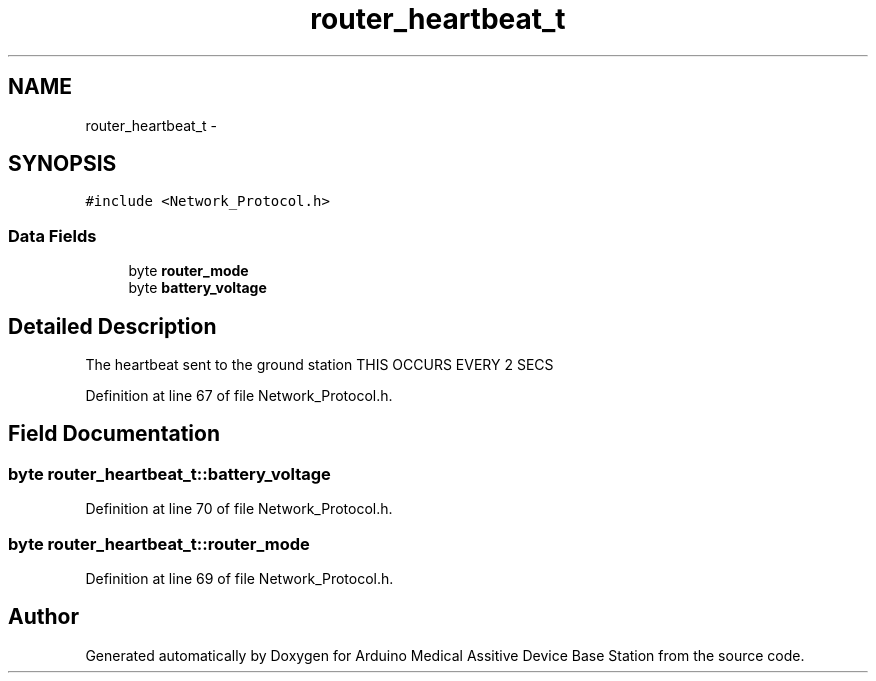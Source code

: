 .TH "router_heartbeat_t" 3 "Thu Aug 15 2013" "Version 1.0" "Arduino Medical Assitive Device Base Station" \" -*- nroff -*-
.ad l
.nh
.SH NAME
router_heartbeat_t \- 
.SH SYNOPSIS
.br
.PP
.PP
\fC#include <Network_Protocol\&.h>\fP
.SS "Data Fields"

.in +1c
.ti -1c
.RI "byte \fBrouter_mode\fP"
.br
.ti -1c
.RI "byte \fBbattery_voltage\fP"
.br
.in -1c
.SH "Detailed Description"
.PP 
The heartbeat sent to the ground station THIS OCCURS EVERY 2 SECS 
.PP
Definition at line 67 of file Network_Protocol\&.h\&.
.SH "Field Documentation"
.PP 
.SS "byte router_heartbeat_t::battery_voltage"

.PP
Definition at line 70 of file Network_Protocol\&.h\&.
.SS "byte router_heartbeat_t::router_mode"

.PP
Definition at line 69 of file Network_Protocol\&.h\&.

.SH "Author"
.PP 
Generated automatically by Doxygen for Arduino Medical Assitive Device Base Station from the source code\&.
